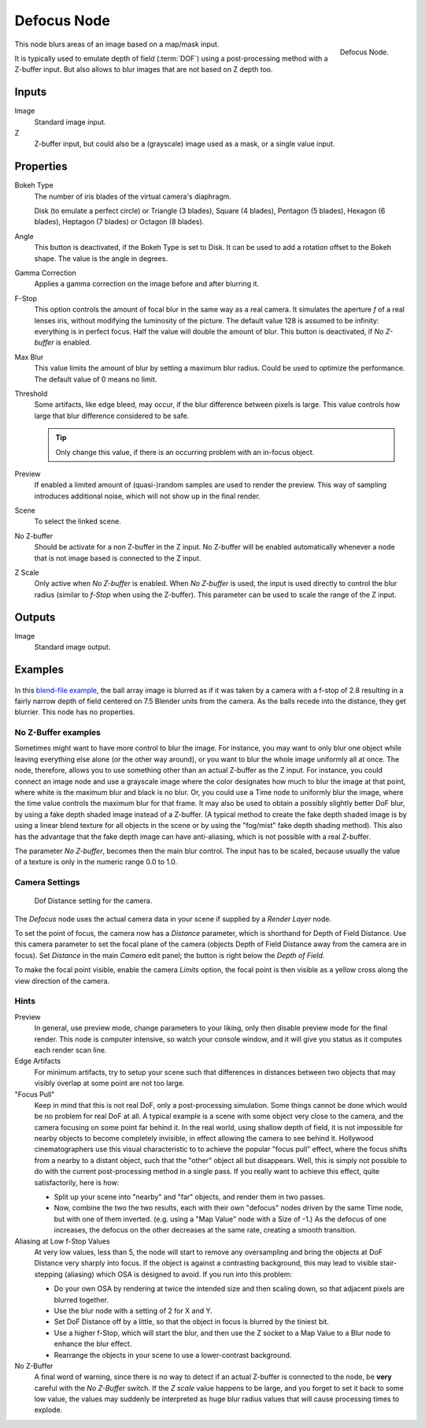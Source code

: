 ..    TODO/Review: {{review|copy=X}}.

************
Defocus Node
************

.. figure:: /images/compositing_nodes_defocus.png
   :align: right
   :width: 150px

   Defocus Node.

This node blurs areas of an image based on a map/mask input.

It is typically used to emulate depth of field (:term:`DOF`) using a post-processing method with a Z-buffer input.
But also allows to blur images that are not based on Z depth too.

Inputs
======

Image
   Standard image input.
Z
   Z-buffer input, but could also be a (grayscale) image used as a mask, or a single value input.


Properties
==========

Bokeh Type
   The number of iris blades of the virtual camera's diaphragm.

   Disk (to emulate a perfect circle) or Triangle (3 blades), Square (4 blades),
   Pentagon (5 blades), Hexagon (6 blades), Heptagon (7 blades) or Octagon (8 blades).
Angle
   This button is deactivated, if the Bokeh Type is set to Disk.
   It can be used to add a rotation offset to the Bokeh shape.
   The value is the angle in degrees.
Gamma Correction
   Applies a gamma correction on the image before and after blurring it.
F-Stop
   This option controls the amount of focal blur in the same way as a real camera.
   It simulates the aperture *f* of a real lenses iris, without modifying the luminosity of the picture.
   The default value 128 is assumed to be infinity:
   everything is in perfect focus. Half the value will double the amount of blur.
   This button is deactivated, if *No Z-buffer* is enabled.
Max Blur
   This value limits the amount of blur by setting a maximum blur radius.
   Could be used to optimize the performance.
   The default value of 0 means no limit.
Threshold
   Some artifacts, like edge bleed, may occur, if the blur difference between pixels is large.
   This value controls how large that blur difference considered to be safe.

   .. tip::

      Only change this value,  if there is an occurring problem with an in-focus object.

Preview
   If enabled a limited amount of (quasi-)random samples are used to render the preview.
   This way of sampling introduces additional noise, which will not show up in the final render.
Scene
   To select the linked scene.
No Z-buffer
   Should be activate for a non Z-buffer in the Z input.
   No Z-buffer will be enabled automatically
   whenever a node that is not image based is connected to the Z input.
Z Scale
   Only active when *No Z-buffer* is enabled. When *No Z-buffer* is used,
   the input is used directly to control the blur radius (similar to *f-Stop* when using the Z-buffer).
   This parameter can be used to scale the range of the Z input.


Outputs
=======

Image
   Standard image output.


Examples
========

.. figure:: /images/compositing_nodes_defocus_example.jpg
   :width: 200px
   :figwidth: 200px


In this `blend-file example <https://wiki.blender.org/uploads/7/79/Doftest.blend>`__, the ball
array image is blurred as if it was taken by a camera with a f-stop of 2.8 resulting in a
fairly narrow depth of field centered on 7.5 Blender units from the camera.
As the balls recede into the distance, they get blurrier.
This node has no properties.


No Z-Buffer examples
--------------------

Sometimes might want to have more control to blur the image. For instance,
you may want to only blur one object while leaving everything else alone (or the other way around),
or you want to blur the whole image uniformly all at once.
The node, therefore, allows you to use something other than an actual Z-buffer as the Z input.
For instance, you could connect an image node and use a grayscale image where the color designates
how much to blur the image at that point, where white is the maximum blur and black is no blur.
Or, you could use a Time node to uniformly blur the image,
where the time value controls the maximum blur for that frame.
It may also be used to obtain a possibly slightly better DoF blur,
by using a fake depth shaded image instead of a Z-buffer.
(A typical method to create the fake depth shaded image is by using a linear blend texture
for all objects in the scene or by using the "fog/mist" fake depth shading method).
This also has the advantage that the fake depth image can have anti-aliasing,
which is not possible with a real Z-buffer.

The parameter *No Z-buffer*, becomes then the main blur control.
The input has to be scaled, because usually the value of a texture is only in the numeric range 0.0 to 1.0.


Camera Settings
---------------

.. figure:: /images/compositing-node-defocus_camera_settings.jpg

   Dof Distance setting for the camera.


The *Defocus* node uses the actual camera data in your scene if supplied by a
*Render Layer* node.

To set the point of focus, the camera now has a *Distance* parameter,
which is shorthand for Depth of Field Distance.
Use this camera parameter to set the focal plane of the camera
(objects Depth of Field Distance away from the camera are in focus).
Set *Distance* in the main *Camera* edit panel;
the button is right below the *Depth of Field*.

To make the focal point visible, enable the camera *Limits* option,
the focal point is then visible as a yellow cross along the view direction of the camera.


Hints
-----

Preview
   In general, use preview mode, change parameters to your liking,
   only then disable preview mode for the final render.
   This node is computer intensive, so watch your console window,
   and it will give you status as it computes each render scan line.
Edge Artifacts
   For minimum artifacts, try to setup your scene such that differences in distances between two objects that may
   visibly overlap at some point are not too large.
"Focus Pull"
   Keep in mind that this is not real DoF, only a post-processing simulation.
   Some things cannot be done which would be no problem for real DoF at all.
   A typical example is a scene with some object very close to the camera,
   and the camera focusing on some point far behind it. In the real world, using shallow depth of field,
   it is not impossible for nearby objects to become completely invisible,
   in effect allowing the camera to see behind it.
   Hollywood cinematographers use this visual characteristic to
   to achieve the popular "focus pull" effect,
   where the focus shifts from a nearby to a distant object, such that the "other" object all but disappears.
   Well, this is simply not possible to do with the current post-processing method in a single pass.
   If you really want to achieve this effect, quite satisfactorily, here is how:

   - Split up your scene into "nearby" and "far" objects, and render them in two passes.
   - Now, combine the two the two results, each with their own "defocus" nodes driven by the same Time node,
     but with one of them inverted. (e.g. using a "Map Value" node with a Size of -1.)
     As the defocus of one increases,
     the defocus on the other decreases at the same rate, creating a smooth transition.


Aliasing at Low f-Stop Values
   At very low values, less than 5,
   the node will start to remove any oversampling and bring the objects at DoF Distance very sharply into focus.
   If the object is against a contrasting background, this may lead to visible stair-stepping (aliasing)
   which OSA is designed to avoid. If you run into this problem:

   - Do your own OSA by rendering at twice the intended size and then scaling down,
     so that adjacent pixels are blurred together.
   - Use the blur node with a setting of 2 for X and Y.
   - Set DoF Distance off by a little, so that the object in focus is blurred by the tiniest bit.
   - Use a higher f-Stop, which will start the blur,
     and then use the Z socket to a Map Value to a Blur node to enhance the blur effect.
   - Rearrange the objects in your scene to use a lower-contrast background.

No Z-Buffer
   A final word of warning, since there is no way to detect if an actual Z-buffer is connected to the node,
   be **very** careful with the *No Z-Buffer* switch. If the *Z scale* value happens to be large,
   and you forget to set it back to some low value,
   the values may suddenly be interpreted as huge blur radius values that will cause processing times to explode.
